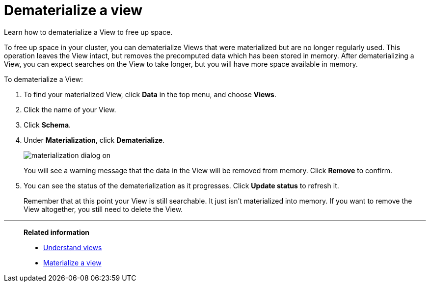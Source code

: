= Dematerialize a view
:last_updated: 11/2/2018
:toc: false

Learn how to dematerialize a View to free up space.

To free up space in your cluster, you can dematerialize Views that were materialized but are no longer regularly used.
This operation leaves the View intact, but removes the precomputed data which has been stored in memory.
After dematerializing a View, you can expect searches on the View to take longer, but you will have more space available in memory.

To dematerialize a View:

. To find your materialized View, click *Data* in the top menu, and choose *Views*.
. Click the name of your View.
. Click *Schema*.
. Under *Materialization*, click *Dematerialize*.
+
image::materialization-dialog-on.png[]
+
You will see a warning message that the data in the View will be removed from memory.
Click *Remove* to confirm.

. You can see the status of the dematerialization as it progresses.
Click *Update status* to refresh it.
+
Remember that at this point your View is still searchable.
It just isn't materialized into memory.
If you want to remove the View altogether, you still need to delete the View.

'''
> **Related information**
>
> * xref:about-query-on-query.adoc[Understand views]
> * xref:materialize-a-view.adoc[Materialize a view]
